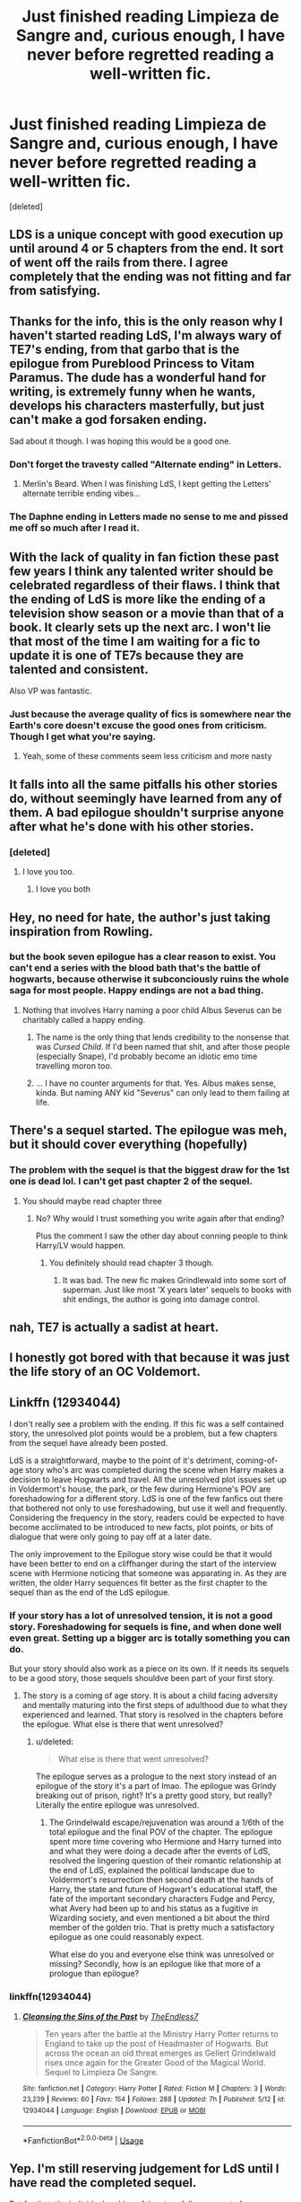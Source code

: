 #+TITLE: Just finished reading Limpieza de Sangre and, curious enough, I have never before regretted reading a well-written fic.

* Just finished reading Limpieza de Sangre and, curious enough, I have never before regretted reading a well-written fic.
:PROPERTIES:
:Score: 44
:DateUnix: 1528049527.0
:DateShort: 2018-Jun-03
:FlairText: Discussion
:END:
[deleted]


** LDS is a unique concept with good execution up until around 4 or 5 chapters from the end. It sort of went off the rails from there. I agree completely that the ending was not fitting and far from satisfying.
:PROPERTIES:
:Author: moomoogoat
:Score: 37
:DateUnix: 1528051181.0
:DateShort: 2018-Jun-03
:END:


** Thanks for the info, this is the only reason why I haven't started reading LdS, I'm always wary of TE7's ending, from that garbo that is the epilogue from Pureblood Princess to Vitam Paramus. The dude has a wonderful hand for writing, is extremely funny when he wants, develops his characters masterfully, but just can't make a god forsaken ending.

Sad about it though. I was hoping this would be a good one.
:PROPERTIES:
:Author: nauze18
:Score: 20
:DateUnix: 1528051594.0
:DateShort: 2018-Jun-03
:END:

*** Don't forget the travesty called "Alternate ending" in Letters.
:PROPERTIES:
:Author: Hellstrike
:Score: 11
:DateUnix: 1528062734.0
:DateShort: 2018-Jun-04
:END:

**** Merlin's Beard. When I was finishing LdS, I kept getting the Letters' alternate terrible ending vibes...
:PROPERTIES:
:Author: Arsenal_49_Spurs_0
:Score: 2
:DateUnix: 1528090547.0
:DateShort: 2018-Jun-04
:END:


*** The Daphne ending in Letters made no sense to me and pissed me off so much after I read it.
:PROPERTIES:
:Author: UnusualOutlet
:Score: 0
:DateUnix: 1528122457.0
:DateShort: 2018-Jun-04
:END:


** With the lack of quality in fan fiction these past few years I think any talented writer should be celebrated regardless of their flaws. I think that the ending of LdS is more like the ending of a television show season or a movie than that of a book. It clearly sets up the next arc. I won't lie that most of the time I am waiting for a fic to update it is one of TE7s because they are talented and consistent.

Also VP was fantastic.
:PROPERTIES:
:Author: Laika_1
:Score: 11
:DateUnix: 1528086381.0
:DateShort: 2018-Jun-04
:END:

*** Just because the average quality of fics is somewhere near the Earth's core doesn't excuse the good ones from criticism. Though I get what you're saying.
:PROPERTIES:
:Author: JustSovietThings
:Score: 1
:DateUnix: 1528140783.0
:DateShort: 2018-Jun-05
:END:

**** Yeah, some of these comments seem less criticism and more nasty
:PROPERTIES:
:Author: Laika_1
:Score: 6
:DateUnix: 1528150737.0
:DateShort: 2018-Jun-05
:END:


** It falls into all the same pitfalls his other stories do, without seemingly have learned from any of them. A bad epilogue shouldn't surprise anyone after what he's done with his other stories.
:PROPERTIES:
:Author: Lord_Anarchy
:Score: 23
:DateUnix: 1528058539.0
:DateShort: 2018-Jun-04
:END:

*** [deleted]
:PROPERTIES:
:Score: 12
:DateUnix: 1528064126.0
:DateShort: 2018-Jun-04
:END:

**** I love you too.
:PROPERTIES:
:Author: rpeh
:Score: 3
:DateUnix: 1528093460.0
:DateShort: 2018-Jun-04
:END:

***** I love you both
:PROPERTIES:
:Author: agree-with-you
:Score: 2
:DateUnix: 1528093469.0
:DateShort: 2018-Jun-04
:END:


** Hey, no need for hate, the author's just taking inspiration from Rowling.
:PROPERTIES:
:Author: hchan1
:Score: 14
:DateUnix: 1528072519.0
:DateShort: 2018-Jun-04
:END:

*** but the book seven epilogue has a clear reason to exist. You can't end a series with the blood bath that's the battle of hogwarts, because otherwise it subconciously ruins the whole saga for most people. Happy endings are not a bad thing.
:PROPERTIES:
:Author: SirBaldBear
:Score: 10
:DateUnix: 1528079980.0
:DateShort: 2018-Jun-04
:END:

**** Nothing that involves Harry naming a poor child Albus Severus can be charitably called a happy ending.
:PROPERTIES:
:Author: hchan1
:Score: 16
:DateUnix: 1528081655.0
:DateShort: 2018-Jun-04
:END:

***** The name is the only thing that lends credibility to the nonsense that was /Cursed Child/. If I'd been named that shit, and after those people (especially Snape), I'd probably become an idiotic emo time travelling moron too.
:PROPERTIES:
:Author: MindForgedManacle
:Score: 14
:DateUnix: 1528082204.0
:DateShort: 2018-Jun-04
:END:


***** ... I have no counter arguments for that. Yes. Albus makes sense, kinda. But naming ANY kid "Severus" can only lead to them failing at life.
:PROPERTIES:
:Author: SirBaldBear
:Score: 5
:DateUnix: 1528082477.0
:DateShort: 2018-Jun-04
:END:


** There's a sequel started. The epilogue was meh, but it should cover everything (hopefully)
:PROPERTIES:
:Author: LittenInAScarf
:Score: 11
:DateUnix: 1528050150.0
:DateShort: 2018-Jun-03
:END:

*** The problem with the sequel is that the biggest draw for the 1st one is dead lol. I can't get past chapter 2 of the sequel.
:PROPERTIES:
:Author: TralosKensei
:Score: 14
:DateUnix: 1528070909.0
:DateShort: 2018-Jun-04
:END:

**** You should maybe read chapter three
:PROPERTIES:
:Author: TE7
:Score: 14
:DateUnix: 1528074137.0
:DateShort: 2018-Jun-04
:END:

***** No? Why would I trust something you write again after that ending?

Plus the comment I saw the other day about conning people to think Harry/LV would happen.
:PROPERTIES:
:Author: TralosKensei
:Score: 16
:DateUnix: 1528074261.0
:DateShort: 2018-Jun-04
:END:

****** You definitely should read chapter 3 though.
:PROPERTIES:
:Score: 6
:DateUnix: 1528086194.0
:DateShort: 2018-Jun-04
:END:

******* It was bad. The new fic makes Grindlewald into some sort of superman. Just like most 'X years later' sequels to books with shit endings, the author is going into damage control.
:PROPERTIES:
:Author: TralosKensei
:Score: 3
:DateUnix: 1528086656.0
:DateShort: 2018-Jun-04
:END:


** nah, TE7 is actually a sadist at heart.
:PROPERTIES:
:Author: Mestrehunter
:Score: 6
:DateUnix: 1528065419.0
:DateShort: 2018-Jun-04
:END:


** I honestly got bored with that because it was just the life story of an OC Voldemort.
:PROPERTIES:
:Author: LocalMadman
:Score: 3
:DateUnix: 1528118733.0
:DateShort: 2018-Jun-04
:END:


** Linkffn (12934044)

I don't really see a problem with the ending. If this fic was a self contained story, the unresolved plot points would be a problem, but a few chapters from the sequel have already been posted.

LdS is a straightforward, maybe to the point of it's detriment, coming-of-age story who's arc was completed during the scene when Harry makes a decision to leave Hogwarts and travel. All the unresolved plot issues set up in Voldermort's house, the park, or the few during Hermione's POV are foreshadowing for a different story. LdS is one of the few fanfics out there that bothered not only to use foreshadowing, but use it well and frequently. Considering the frequency in the story, readers could be expected to have become acclimated to be introduced to new facts, plot points, or bits of dialogue that were only going to pay off at a later date.

The only improvement to the Epilogue story wise could be that it would have been better to end on a cliffhanger during the start of the interview scene with Hermione noticing that someone was apparating in. As they are written, the older Harry sequences fit better as the first chapter to the sequel than as the end of the LdS epilogue.
:PROPERTIES:
:Author: Lodii
:Score: 5
:DateUnix: 1528070976.0
:DateShort: 2018-Jun-04
:END:

*** If your story has a lot of unresolved tension, it is not a good story. Foreshadowing for sequels is fine, and when done well even great. Setting up a bigger arc is totally something you can do.

But your story should also work as a piece on its own. If it needs its sequels to be a good story, those sequels shouldve been part of your first story.
:PROPERTIES:
:Author: DoubleFried
:Score: 21
:DateUnix: 1528072500.0
:DateShort: 2018-Jun-04
:END:

**** The story is a coming of age story. It is about a child facing adversity and mentally maturing into the first steps of adulthood due to what they experienced and learned. That story is resolved in the chapters before the epilogue. What else is there that went unresolved?
:PROPERTIES:
:Author: Lodii
:Score: 4
:DateUnix: 1528073610.0
:DateShort: 2018-Jun-04
:END:

***** u/deleted:
#+begin_quote
  What else is there that went unresolved?
#+end_quote

The epilogue serves as a prologue to the next story instead of an epilogue of the story it's a part of lmao. The epilogue was Grindy breaking out of prison, right? It's a pretty good story, but really? Literally the entire epilogue was unresolved.
:PROPERTIES:
:Score: 7
:DateUnix: 1528078284.0
:DateShort: 2018-Jun-04
:END:

****** The Grindelwald escape/rejuvenation was around a 1/6th of the total epilogue and the final POV of the chapter. The epilogue spent more time covering who Hermione and Harry turned into and what they were doing a decade after the events of LdS, resolved the lingering question of their romantic relationship at the end of LdS, explained the political landscape due to Voldermort's resurrection then second death at the hands of Harry, the state and future of Hogwart's educational staff, the fate of the important secondary characters Fudge and Percy, what Avery had been up to and his status as a fugitive in Wizarding society, and even mentioned a bit about the third member of the golden trio. That is pretty much a satisfactory epilogue as one could reasonably expect.

What else do you and everyone else think was unresolved or missing? Secondly, how is an epilogue like that more of a prologue than epilogue?
:PROPERTIES:
:Author: Lodii
:Score: 3
:DateUnix: 1528083926.0
:DateShort: 2018-Jun-04
:END:


*** linkffn(12934044)
:PROPERTIES:
:Author: Aureliony
:Score: 2
:DateUnix: 1528096225.0
:DateShort: 2018-Jun-04
:END:

**** [[https://www.fanfiction.net/s/12934044/1/][*/Cleansing the Sins of the Past/*]] by [[https://www.fanfiction.net/u/2638737/TheEndless7][/TheEndless7/]]

#+begin_quote
  Ten years after the battle at the Ministry Harry Potter returns to England to take up the post of Headmaster of Hogwarts. But across the ocean an old threat emerges as Gellert Grindelwald rises once again for the Greater Good of the Magical World. Sequel to Limpieza De Sangre.
#+end_quote

^{/Site/:} ^{fanfiction.net} ^{*|*} ^{/Category/:} ^{Harry} ^{Potter} ^{*|*} ^{/Rated/:} ^{Fiction} ^{M} ^{*|*} ^{/Chapters/:} ^{3} ^{*|*} ^{/Words/:} ^{23,239} ^{*|*} ^{/Reviews/:} ^{60} ^{*|*} ^{/Favs/:} ^{154} ^{*|*} ^{/Follows/:} ^{288} ^{*|*} ^{/Updated/:} ^{7h} ^{*|*} ^{/Published/:} ^{5/12} ^{*|*} ^{/id/:} ^{12934044} ^{*|*} ^{/Language/:} ^{English} ^{*|*} ^{/Download/:} ^{[[http://www.ff2ebook.com/old/ffn-bot/index.php?id=12934044&source=ff&filetype=epub][EPUB]]} ^{or} ^{[[http://www.ff2ebook.com/old/ffn-bot/index.php?id=12934044&source=ff&filetype=mobi][MOBI]]}

--------------

*FanfictionBot*^{2.0.0-beta} | [[https://github.com/tusing/reddit-ffn-bot/wiki/Usage][Usage]]
:PROPERTIES:
:Author: FanfictionBot
:Score: 1
:DateUnix: 1528096234.0
:DateShort: 2018-Jun-04
:END:


** Yep. I'm still reserving judgement for LdS until I have read the completed sequel.

But for that, the individual ranking of the story fell many spots from me. Reminds me of Delenda Est's second half derailment. But in contrast to that slow trainwreck, I pretty much got whiplash from the sudden change of pace.

All that being said, it was an interesting and (IMHO) a clever way of bridging the two stories and resolving the missing Harry plot line from the end of LdS.
:PROPERTIES:
:Score: 1
:DateUnix: 1528080009.0
:DateShort: 2018-Jun-04
:END:
